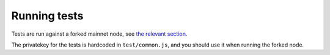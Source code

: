 =============
Running tests
=============

Tests are run against a forked mainnet node, see `the relevant section <./setup.rst>`_.

The privatekey for the tests is hardcoded in ``test/common.js``, and you should use it when running the forked node.

